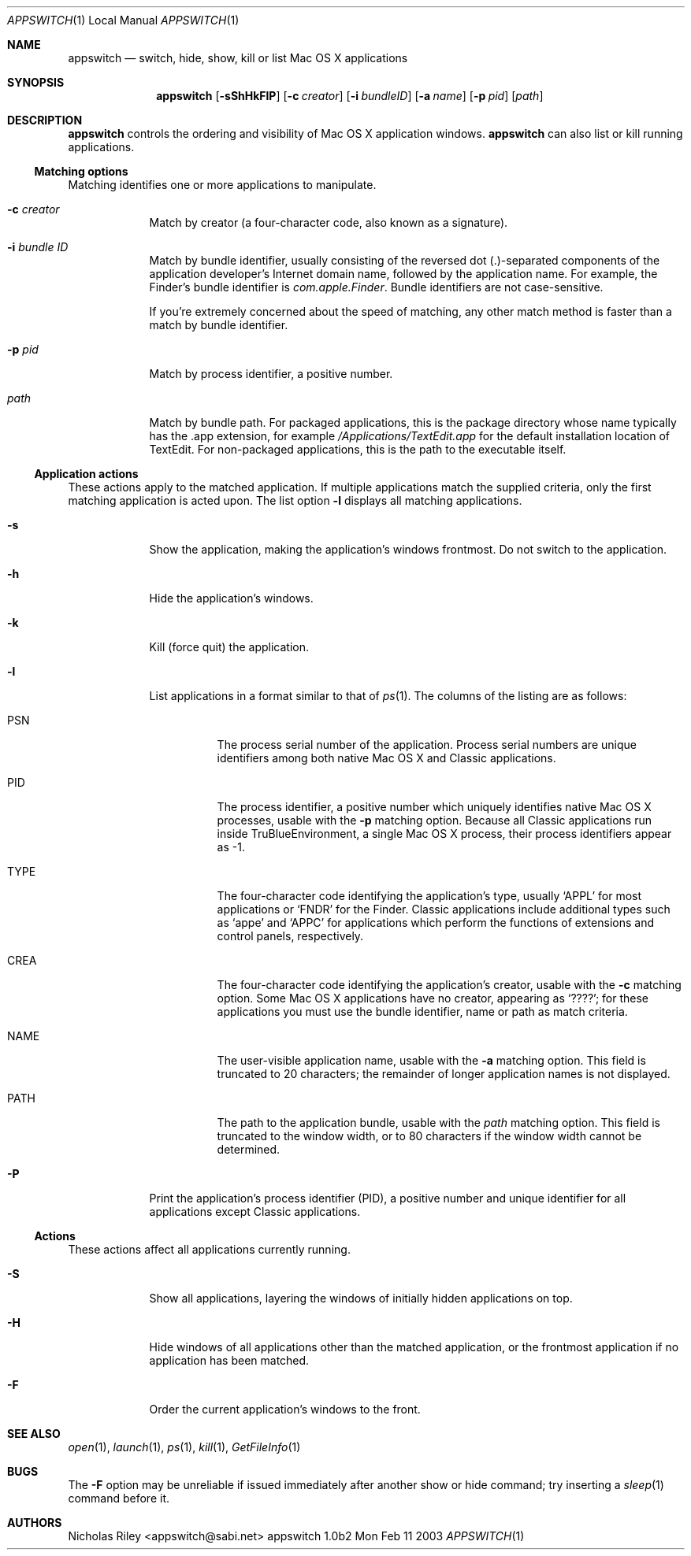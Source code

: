 .Dd Mon Feb 11 2003               \" DATE 
.Dt APPSWITCH 1 LOCAL      \" Program name and manual section number 
.Os appswitch 1.0b2
.Sh NAME
.Nm appswitch
.Nd switch, hide, show, kill or list Mac OS X applications
.Sh SYNOPSIS
.Nm appswitch
.Op Fl sShHkFlP          \" [-sShHkFlP]
.Op Fl c Ar creator      \" [-c creator]
.Op Fl i Ar bundleID     \" [-i bundleID]
.Op Fl a Ar name         \" [-a name]
.Op Fl p Ar pid          \" [-p pid]
.Op Ar path              \" [path]
.Sh DESCRIPTION
.Nm
controls the ordering and visibility of Mac OS X application windows.
.Nm
can also list or kill running applications.
.Ss Matching options
Matching identifies one or more applications to manipulate.
.Bl -tag -width -indent
.It Fl c Ar creator
Match by creator (a four-character code, also known as a signature).
.It Fl i Ar bundle ID
Match by bundle identifier, usually consisting of the reversed dot
(.)-separated components of the application developer's Internet domain
name, followed by the application name.  For example, the Finder's
bundle identifier is
.Ar com.apple.Finder .
Bundle identifiers are not case-sensitive.
.Pp
If you're extremely concerned about the speed of matching, any other
match method is faster than a match by bundle identifier.
.It Fl p Ar pid
Match by process identifier, a positive number.
.It Ar path
Match by bundle path.  For packaged applications, this is the package
directory whose name typically has the .app extension, for example
.Ar /Applications/TextEdit.app
for the default installation location of TextEdit.  For non-packaged
applications, this is the path to the executable itself.
.El
.Ss Application actions
These actions apply to the matched application. If multiple
applications match the supplied criteria, only the first matching
application is acted upon.  The list option
.Fl l
displays all matching applications.
.Bl -tag -width -indent
.It Fl s
Show the application, making the application's windows frontmost. Do
not switch to the application.
.It Fl h
Hide the application's windows.
.It Fl k
Kill (force quit) the application.
.It Fl l
List applications in a format similar to that of
.Xr ps 1 . The columns of the listing are as follows:
.Bl -tag -width indent
.It PSN
The process serial number of the application.  Process serial numbers
are unique identifiers among both native Mac OS X and Classic
applications.
.It PID
The process identifier, a positive number which uniquely identifies
native Mac OS X processes, usable with the
.Fl p
matching option.  Because all Classic applications run inside
TruBlueEnvironment, a single Mac OS X process, their process
identifiers appear as -1.
.It TYPE
The four-character code identifying the application's type,
usually 
.Ql APPL
for most applications or
.Ql FNDR
for the Finder.
Classic applications include additional types such as
.Ql appe
and
.Ql APPC
for applications which perform the functions of extensions
and control panels, respectively.
.It CREA
The four-character code identifying the application's creator, usable with the
.Fl c
matching option. Some Mac OS X applications have no creator, appearing
as 
.Ql ???? ;
for these applications you must use the bundle identifier,
name or path as match criteria.
.It NAME
The user-visible application name, usable with the
.Fl a
matching option. This field is truncated to 20 characters; the
remainder of longer application names is not displayed.
.It PATH
The path to the application bundle, usable with the
.Ar path
matching option. This field is truncated to the window width, or to 80
characters if the window width cannot be determined.
.El
.It Fl P
Print the application's process identifier (PID), a positive number
and unique identifier for all applications except Classic
applications.
.El
.Ss Actions
These actions affect all applications currently running.
.Bl -tag -width -indent
.It Fl S
Show all applications, layering the windows of initially hidden
applications on top.
.It Fl H
Hide windows of all applications other than the matched application,
or the frontmost application if no application has been matched.
.It Fl F
Order the current application's windows to the front.
.El
.Sh SEE ALSO 
.\" List links in ascending order by section, alphabetically within a section.
.\" Please do not reference files that do not exist without filing a bug report
.Xr open 1 ,
.Xr launch 1 ,
.Xr ps 1 ,
.Xr kill 1 ,
.Xr GetFileInfo 1
.Sh BUGS              \" Document known, unremedied bugs
The
.Fl F
option may be unreliable if issued immediately after another show or
hide command; try inserting a
.Xr sleep 1
command before it.
.Sh AUTHORS
.An "Nicholas Riley" Aq appswitch@sabi.net
.\" .Sh HISTORY           \" Document history if command behaves in a unique manner 

